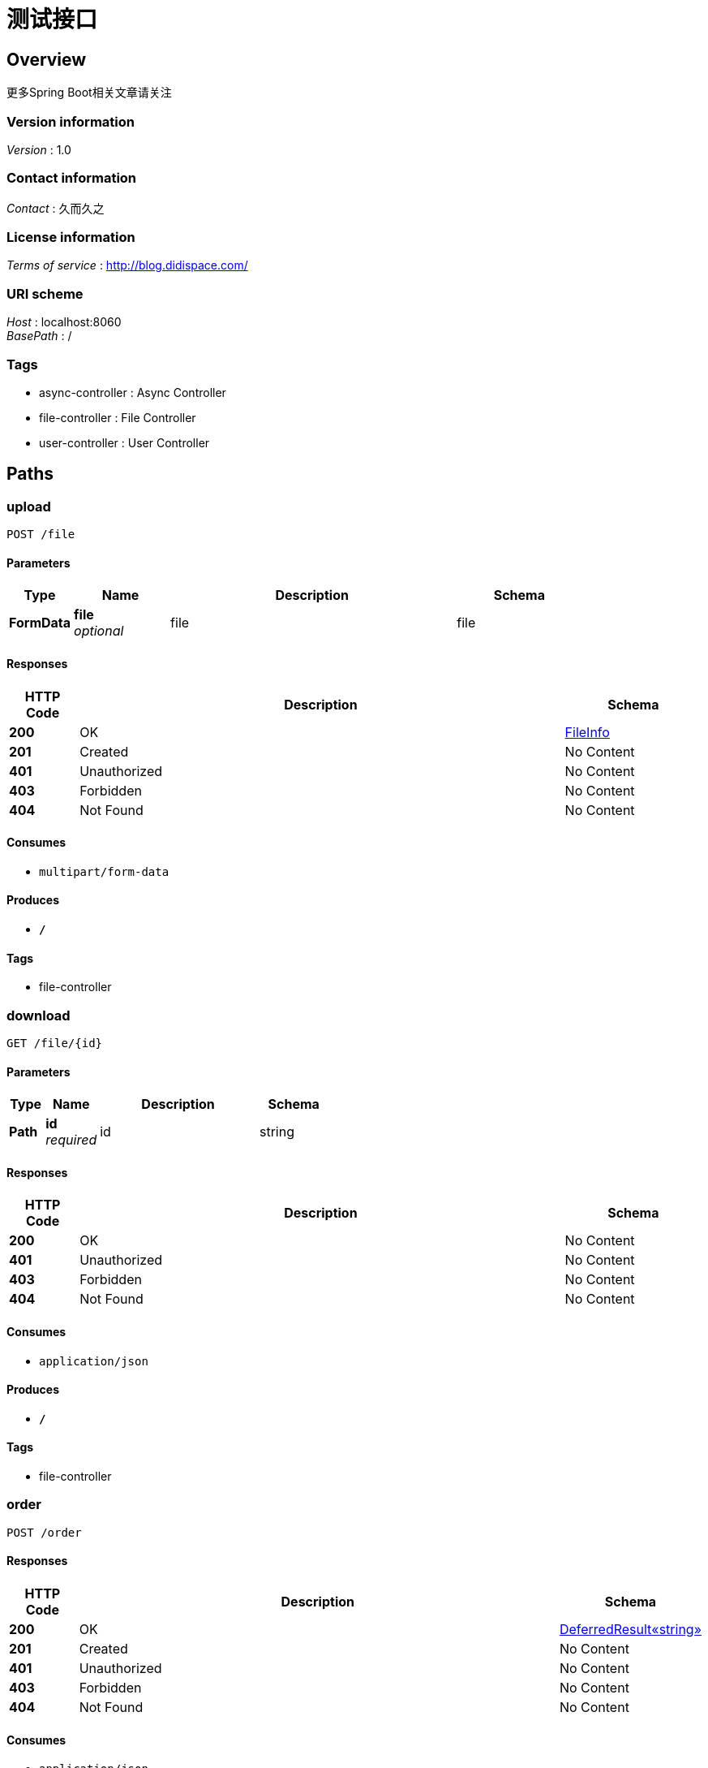 = 测试接口


[[_overview]]
== Overview
更多Spring Boot相关文章请关注


=== Version information
[%hardbreaks]
__Version__ : 1.0


=== Contact information
[%hardbreaks]
__Contact__ : 久而久之


=== License information
[%hardbreaks]
__Terms of service__ : http://blog.didispace.com/


=== URI scheme
[%hardbreaks]
__Host__ : localhost:8060
__BasePath__ : /


=== Tags

* async-controller : Async Controller
* file-controller : File Controller
* user-controller : User Controller




[[_paths]]
== Paths

[[_uploadusingpost]]
=== upload
....
POST /file
....


==== Parameters

[options="header", cols=".^2,.^3,.^9,.^4"]
|===
|Type|Name|Description|Schema
|**FormData**|**file** +
__optional__|file|file
|===


==== Responses

[options="header", cols=".^2,.^14,.^4"]
|===
|HTTP Code|Description|Schema
|**200**|OK|<<_fileinfo,FileInfo>>
|**201**|Created|No Content
|**401**|Unauthorized|No Content
|**403**|Forbidden|No Content
|**404**|Not Found|No Content
|===


==== Consumes

* `multipart/form-data`


==== Produces

* `*/*`


==== Tags

* file-controller


[[_downloadusingget]]
=== download
....
GET /file/{id}
....


==== Parameters

[options="header", cols=".^2,.^3,.^9,.^4"]
|===
|Type|Name|Description|Schema
|**Path**|**id** +
__required__|id|string
|===


==== Responses

[options="header", cols=".^2,.^14,.^4"]
|===
|HTTP Code|Description|Schema
|**200**|OK|No Content
|**401**|Unauthorized|No Content
|**403**|Forbidden|No Content
|**404**|Not Found|No Content
|===


==== Consumes

* `application/json`


==== Produces

* `*/*`


==== Tags

* file-controller


[[_orderusingpost]]
=== order
....
POST /order
....


==== Responses

[options="header", cols=".^2,.^14,.^4"]
|===
|HTTP Code|Description|Schema
|**200**|OK|<<_54d560f964f28522b9d967755e16a73a,DeferredResult«string»>>
|**201**|Created|No Content
|**401**|Unauthorized|No Content
|**403**|Forbidden|No Content
|**404**|Not Found|No Content
|===


==== Consumes

* `application/json`


==== Produces

* `*/*`


==== Tags

* async-controller


[[_orderusingget]]
=== order
....
GET /order
....


==== Responses

[options="header", cols=".^2,.^14,.^4"]
|===
|HTTP Code|Description|Schema
|**200**|OK|<<_54d560f964f28522b9d967755e16a73a,DeferredResult«string»>>
|**401**|Unauthorized|No Content
|**403**|Forbidden|No Content
|**404**|Not Found|No Content
|===


==== Consumes

* `application/json`


==== Produces

* `*/*`


==== Tags

* async-controller


[[_orderusingput]]
=== order
....
PUT /order
....


==== Responses

[options="header", cols=".^2,.^14,.^4"]
|===
|HTTP Code|Description|Schema
|**200**|OK|<<_54d560f964f28522b9d967755e16a73a,DeferredResult«string»>>
|**201**|Created|No Content
|**401**|Unauthorized|No Content
|**403**|Forbidden|No Content
|**404**|Not Found|No Content
|===


==== Consumes

* `application/json`


==== Produces

* `*/*`


==== Tags

* async-controller


[[_orderusingdelete]]
=== order
....
DELETE /order
....


==== Responses

[options="header", cols=".^2,.^14,.^4"]
|===
|HTTP Code|Description|Schema
|**200**|OK|<<_54d560f964f28522b9d967755e16a73a,DeferredResult«string»>>
|**204**|No Content|No Content
|**401**|Unauthorized|No Content
|**403**|Forbidden|No Content
|===


==== Consumes

* `application/json`


==== Produces

* `*/*`


==== Tags

* async-controller


[[_orderusingpatch]]
=== order
....
PATCH /order
....


==== Responses

[options="header", cols=".^2,.^14,.^4"]
|===
|HTTP Code|Description|Schema
|**200**|OK|<<_54d560f964f28522b9d967755e16a73a,DeferredResult«string»>>
|**204**|No Content|No Content
|**401**|Unauthorized|No Content
|**403**|Forbidden|No Content
|===


==== Consumes

* `application/json`


==== Produces

* `*/*`


==== Tags

* async-controller


[[_orderusinghead]]
=== order
....
HEAD /order
....


==== Responses

[options="header", cols=".^2,.^14,.^4"]
|===
|HTTP Code|Description|Schema
|**200**|OK|<<_54d560f964f28522b9d967755e16a73a,DeferredResult«string»>>
|**204**|No Content|No Content
|**401**|Unauthorized|No Content
|**403**|Forbidden|No Content
|===


==== Consumes

* `application/json`


==== Produces

* `*/*`


==== Tags

* async-controller


[[_orderusingoptions]]
=== order
....
OPTIONS /order
....


==== Responses

[options="header", cols=".^2,.^14,.^4"]
|===
|HTTP Code|Description|Schema
|**200**|OK|<<_54d560f964f28522b9d967755e16a73a,DeferredResult«string»>>
|**204**|No Content|No Content
|**401**|Unauthorized|No Content
|**403**|Forbidden|No Content
|===


==== Consumes

* `application/json`


==== Produces

* `*/*`


==== Tags

* async-controller


[[_createusingpost]]
=== 创建用户
....
POST /user
....


==== Parameters

[options="header", cols=".^2,.^3,.^9,.^4"]
|===
|Type|Name|Description|Schema
|**Body**|**user** +
__required__|user|<<_user,User>>
|===


==== Responses

[options="header", cols=".^2,.^14,.^4"]
|===
|HTTP Code|Description|Schema
|**200**|OK|<<_user,User>>
|**201**|Created|No Content
|**401**|Unauthorized|No Content
|**403**|Forbidden|No Content
|**404**|Not Found|No Content
|===


==== Consumes

* `application/json`


==== Produces

* `*/*`


==== Tags

* user-controller


[[_queryusingget]]
=== 用户查询服务
....
GET /user
....


==== Parameters

[options="header", cols=".^2,.^3,.^9,.^4"]
|===
|Type|Name|Description|Schema
|**Query**|**age** +
__optional__|用户年龄起始值|integer (int32)
|**Query**|**ageTo** +
__optional__|用户年龄终止值|integer (int32)
|**Query**|**username** +
__optional__||string
|**Query**|**xxx** +
__optional__||string
|===


==== Responses

[options="header", cols=".^2,.^14,.^4"]
|===
|HTTP Code|Description|Schema
|**200**|OK|< <<_user,User>> > array
|**401**|Unauthorized|No Content
|**403**|Forbidden|No Content
|**404**|Not Found|No Content
|===


==== Consumes

* `application/json`


==== Produces

* `*/*`


==== Tags

* user-controller


[[_getinfousingget]]
=== getInfo
....
GET /user/{id}
....


==== Parameters

[options="header", cols=".^2,.^3,.^9,.^4"]
|===
|Type|Name|Description|Schema
|**Path**|**id** +
__optional__|用户id|string
|===


==== Responses

[options="header", cols=".^2,.^14,.^4"]
|===
|HTTP Code|Description|Schema
|**200**|OK|<<_user,User>>
|**401**|Unauthorized|No Content
|**403**|Forbidden|No Content
|**404**|Not Found|No Content
|===


==== Consumes

* `application/json`


==== Produces

* `*/*`


==== Tags

* user-controller


[[_updateusingput]]
=== update
....
PUT /user/{id}
....


==== Parameters

[options="header", cols=".^2,.^3,.^9,.^4"]
|===
|Type|Name|Description|Schema
|**Body**|**user** +
__required__|user|<<_user,User>>
|===


==== Responses

[options="header", cols=".^2,.^14,.^4"]
|===
|HTTP Code|Description|Schema
|**200**|OK|<<_user,User>>
|**201**|Created|No Content
|**401**|Unauthorized|No Content
|**403**|Forbidden|No Content
|**404**|Not Found|No Content
|===


==== Consumes

* `application/json`


==== Produces

* `*/*`


==== Tags

* user-controller


[[_deleteusingdelete]]
=== 删除用户
....
DELETE /user/{id}
....


==== Parameters

[options="header", cols=".^2,.^3,.^9,.^4"]
|===
|Type|Name|Description|Schema
|**Path**|**id** +
__required__|id|string
|===


==== Responses

[options="header", cols=".^2,.^14,.^4"]
|===
|HTTP Code|Description|Schema
|**200**|OK|No Content
|**204**|No Content|No Content
|**401**|Unauthorized|No Content
|**403**|Forbidden|No Content
|===


==== Consumes

* `application/json`


==== Produces

* `*/*`


==== Tags

* user-controller




[[_definitions]]
== Definitions

[[_54d560f964f28522b9d967755e16a73a]]
=== DeferredResult«string»

[options="header", cols=".^3,.^4"]
|===
|Name|Schema
|**result** +
__optional__|object
|**setOrExpired** +
__optional__|boolean
|===


[[_fileinfo]]
=== FileInfo

[options="header", cols=".^3,.^4"]
|===
|Name|Schema
|**path** +
__optional__|string
|===


[[_user]]
=== User

[options="header", cols=".^3,.^11,.^4"]
|===
|Name|Description|Schema
|**birthday** +
__optional__||string (date-time)
|**id** +
__optional__||string
|**password** +
__optional__||string
|**username** +
__optional__|用户名|string
|===






